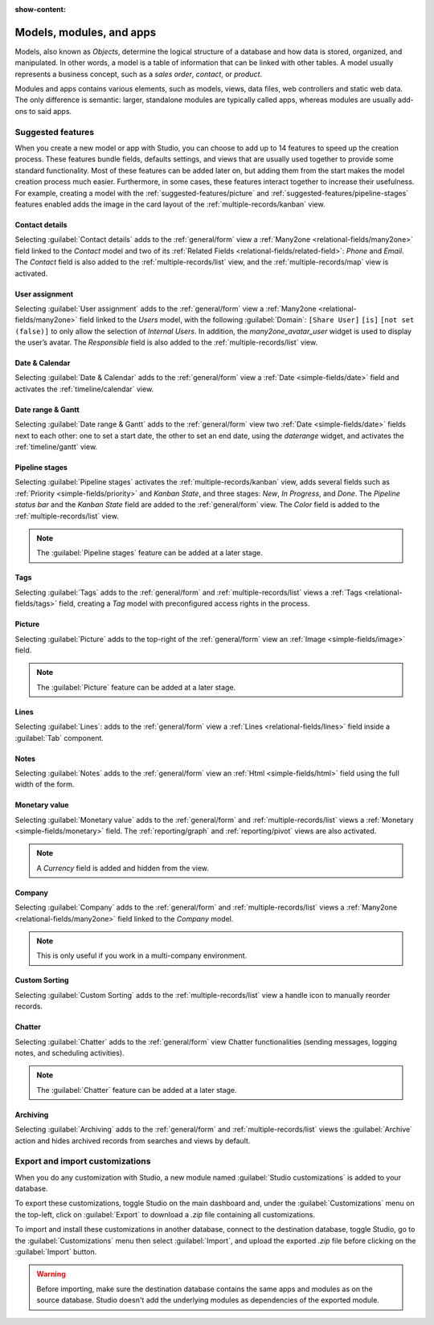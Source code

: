 :show-content:

.. _studio/models-modules-apps:

=========================
Models, modules, and apps
=========================

Models, also known as *Objects*, determine the logical structure of a database and how data is
stored, organized, and manipulated. In other words, a model is a table of information that can be
linked with other tables. A model usually represents a business concept, such as a *sales order*,
*contact*, or *product*.

Modules and apps contains various elements, such as models, views, data files, web controllers and
static web data. The only difference is semantic: larger, standalone modules are typically called
apps, whereas modules are usually add-ons to said apps.

.. _models-modules-apps/suggested-features:

Suggested features
==================

When you create a new model or app with Studio, you can choose to add up to 14 features to speed
up the creation process. These features bundle fields, defaults settings, and views that are usually
used together to provide some standard functionality. Most of these features can be added later on,
but adding them from the start makes the model creation process much easier. Furthermore, in some
cases, these features interact together to increase their usefulness. For example, creating a model
with the :ref:`suggested-features/picture` and :ref:`suggested-features/pipeline-stages` features
enabled adds the image in the card layout of the :ref:`multiple-records/kanban` view.

.. _suggested-features/contact-details:

Contact details
---------------

Selecting :guilabel:`Contact details` adds to the :ref:`general/form` view a :ref:`Many2one
<relational-fields/many2one>` field linked to the *Contact* model and two of its :ref:`Related
Fields <relational-fields/related-field>`: *Phone* and *Email*. The *Contact* field is also added to
the :ref:`multiple-records/list` view, and the :ref:`multiple-records/map` view is activated.

.. _suggested-features/user-assignment:

User assignment
---------------

Selecting :guilabel:`User assignment` adds to the :ref:`general/form` view a :ref:`Many2one
<relational-fields/many2one>` field linked to the *Users* model, with the following
:guilabel:`Domain`: ``[Share User]`` ``[is]`` ``[not set (false)]`` to only allow the selection of
*Internal Users*. In addition, the *many2one_avatar_user* widget is used to display the user’s
avatar. The *Responsible* field is also added to the :ref:`multiple-records/list` view.

.. _suggested-features/date-calendar:

Date & Calendar
---------------

Selecting :guilabel:`Date & Calendar` adds to the :ref:`general/form` view a :ref:`Date
<simple-fields/date>` field and activates the :ref:`timeline/calendar` view.

.. _suggested-features/date-range-gantt:

Date range & Gantt
------------------

Selecting :guilabel:`Date range & Gantt` adds to the :ref:`general/form` view two :ref:`Date
<simple-fields/date>` fields next to each other: one to set a start date, the other to set an end
date, using the *daterange* widget, and activates the :ref:`timeline/gantt` view.

.. _suggested-features/pipeline-stages:

Pipeline stages
---------------

Selecting :guilabel:`Pipeline stages` activates the :ref:`multiple-records/kanban` view, adds
several fields such as :ref:`Priority <simple-fields/priority>` and *Kanban State*, and three
stages: *New*, *In Progress*, and *Done*. The *Pipeline status bar* and the *Kanban State* field are
added to the :ref:`general/form` view. The *Color* field is added to the
:ref:`multiple-records/list` view.

.. note::
   The :guilabel:`Pipeline stages` feature can be added at a later stage.

.. _suggested-features/tags:

Tags
----

Selecting :guilabel:`Tags` adds to the :ref:`general/form` and :ref:`multiple-records/list` views a
:ref:`Tags <relational-fields/tags>` field, creating a *Tag* model with preconfigured access rights
in the process.

.. _suggested-features/picture:

Picture
-------

Selecting :guilabel:`Picture` adds to the top-right of the :ref:`general/form` view an :ref:`Image
<simple-fields/image>` field.

.. note::
   The :guilabel:`Picture` feature can be added at a later stage.

.. _suggested-features/lines:

Lines
-----

Selecting :guilabel:`Lines`: adds to the :ref:`general/form` view a :ref:`Lines
<relational-fields/lines>` field inside a :guilabel:`Tab` component.

.. _suggested-features/notes:

Notes
-----

Selecting :guilabel:`Notes` adds to the :ref:`general/form` view an :ref:`Html <simple-fields/html>`
field using the full width of the form.

.. _suggested-features/monetary-value:

Monetary value
--------------

Selecting :guilabel:`Monetary value` adds to the :ref:`general/form` and
:ref:`multiple-records/list` views a :ref:`Monetary <simple-fields/monetary>` field. The
:ref:`reporting/graph` and :ref:`reporting/pivot` views are also activated.

.. note::
   A *Currency* field is added and hidden from the view.

.. _suggested-features/company:

Company
-------

Selecting :guilabel:`Company` adds to the :ref:`general/form` and :ref:`multiple-records/list` views
a :ref:`Many2one <relational-fields/many2one>` field linked to the *Company* model.

.. note::
   This is only useful if you work in a multi-company environment.

.. _suggested-features/custom-sorting:

Custom Sorting
--------------

Selecting :guilabel:`Custom Sorting` adds to the :ref:`multiple-records/list` view a handle icon to
manually reorder records.

.. _suggested-features/chatter:

Chatter
-------

Selecting :guilabel:`Chatter` adds to the :ref:`general/form` view Chatter functionalities (sending
messages, logging notes, and scheduling activities).

.. note::
   The :guilabel:`Chatter` feature can be added at a later stage.

.. _suggested-features/archiving:

Archiving
---------

Selecting :guilabel:`Archiving` adds to the :ref:`general/form` and :ref:`multiple-records/list`
views the :guilabel:`Archive` action and hides archived records from searches and views by default.

.. _studio/export-import:

Export and import customizations
================================

When you do any customization with Studio, a new module named :guilabel:`Studio customizations` is
added to your database.

To export these customizations, toggle Studio on the main dashboard and, under the
:guilabel:`Customizations` menu on the top-left, click on :guilabel:`Export` to download a *.zip*
file containing all customizations.

To import and install these customizations in another database, connect to the destination database,
toggle Studio, go to the :guilabel:`Customizations` menu then select :guilabel:`Import`, and upload
the exported *.zip* file before clicking on the :guilabel:`Import` button.

.. warning::
   Before importing, make sure the destination database contains the same apps and modules as on the
   source database. Studio doesn't add the underlying modules as dependencies of the exported
   module.